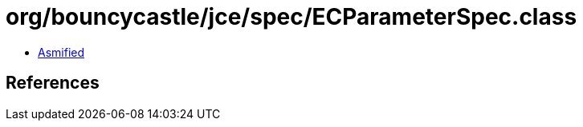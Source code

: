 = org/bouncycastle/jce/spec/ECParameterSpec.class

 - link:ECParameterSpec-asmified.java[Asmified]

== References

